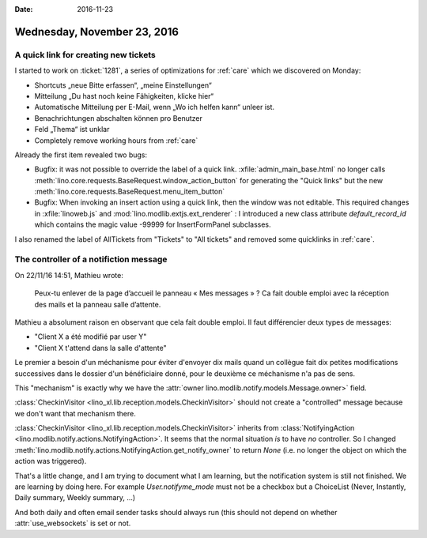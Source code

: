 :date: 2016-11-23

============================
Wednesday, November 23, 2016
============================

A quick link for creating new tickets
=====================================

I started to work on :ticket:`1281`, a series of optimizations for
:ref:`care` which we discovered on Monday:

- Shortcuts „neue Bitte erfassen“, „meine Einstellungen“
- Mitteilung „Du hast noch keine Fähigkeiten, klicke hier“
- Automatische Mitteilung per E-Mail, wenn „Wo ich helfen kann“ unleer ist.
- Benachrichtungen abschalten können pro Benutzer
- Feld „Thema“ ist unklar
- Completely remove working hours from :ref:`care`

Already the first item revealed two bugs:

- Bugfix: it was not possible to override the label of a quick
  link. :xfile:`admin_main_base.html` no longer calls
  :meth:`lino.core.requests.BaseRequest.window_action_button` for
  generating the "Quick links" but the new
  :meth:`lino.core.requests.BaseRequest.menu_item_button`

- Bugfix: When invoking an insert action using a quick link, then the
  window was not editable. This required changes in
  :xfile:`linoweb.js` and :mod:`lino.modlib.extjs.ext_renderer` : I
  introduced a new class attribute `default_record_id` which contains
  the magic value -99999 for InsertFormPanel subclasses.

I also renamed the label of AllTickets from "Tickets" to "All tickets"
and removed some quicklinks in :ref:`care`.

The controller of a notifiction message
=======================================

On 22/11/16 14:51, Mathieu wrote:

    Peux-tu enlever de la page d’accueil le panneau « Mes messages » ?
    Ca fait double emploi avec la réception des mails et la panneau
    salle d’attente.

Mathieu a absolument raison en observant que cela fait double emploi.
Il faut différencier deux types de messages:

- "Client X a été modifié par user Y"
- "Client X t'attend dans la salle d'attente"

Le premier a besoin d'un méchanisme pour éviter d'envoyer dix mails
quand un collègue fait dix petites modifications successives dans le
dossier d'un bénéficiaire donné, pour le deuxième ce méchanisme n'a
pas de sens.

This "mechanism" is exactly why we have the :attr:`owner
lino.modlib.notify.models.Message.owner>` field.

:class:`CheckinVisitor <lino_xl.lib.reception.models.CheckinVisitor>`
should not create a "controlled" message because we don't want that
mechanism there.

:class:`CheckinVisitor <lino_xl.lib.reception.models.CheckinVisitor>`
inherits from :class:`NotifyingAction
<lino.modlib.notify.actions.NotifyingAction>`.  It seems that the
normal situation *is* to have *no* controller.  So I changed
:meth:`lino.modlib.notify.actions.NotifyingAction.get_notify_owner` to
return `None` (i.e. no longer the object on which the action was
triggered).

That's a little change, and I am trying to document what I am
learning, but the notification system is still not finished.  We are
learning by doing here.  For example `User.notifyme_mode` must not be
a checkbox but a ChoiceList (Never, Instantly, Daily summary, Weekly
summary, ...)

And both daily and often email sender tasks should always run (this
should not depend on whether :attr:`use_websockets` is set or not.
